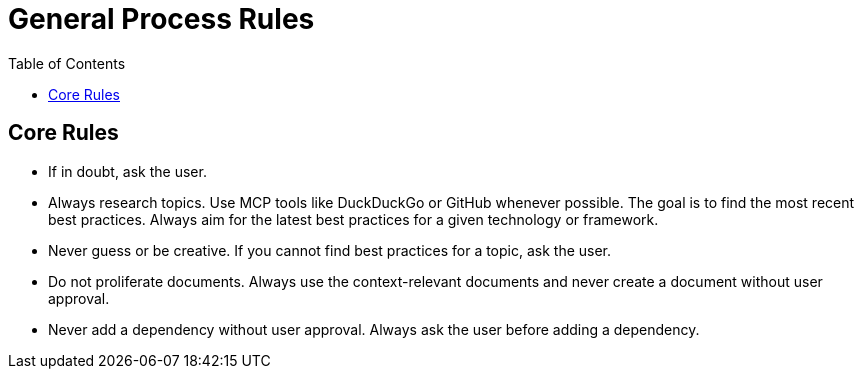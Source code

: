 = General Process Rules
:toc:
:icons: font

== Core Rules

* If in doubt, ask the user.
* Always research topics. Use MCP tools like DuckDuckGo or GitHub whenever possible. The goal is to find the most recent best practices. Always aim for the latest best practices for a given technology or framework.
* Never guess or be creative. If you cannot find best practices for a topic, ask the user.
* Do not proliferate documents. Always use the context-relevant documents and never create a document without user approval.
* Never add a dependency without user approval. Always ask the user before adding a dependency.
